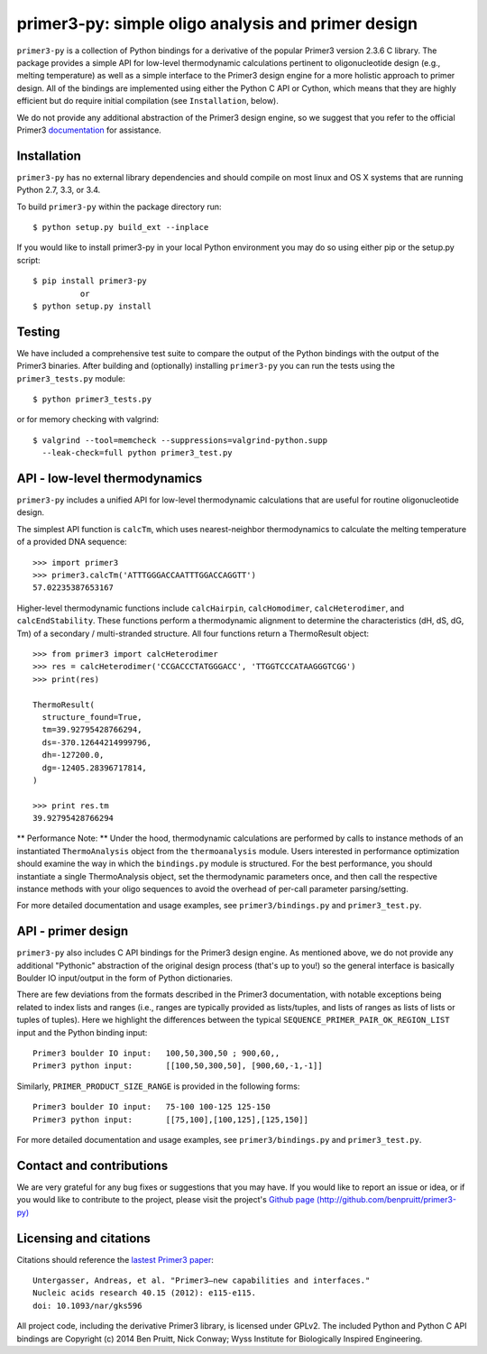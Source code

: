 =====================================================
 primer3-py: simple oligo analysis and primer design
=====================================================

.. image:: https://secure.travis-ci.org/benpruitt/primer3-py.png
  :target: https://travis-ci.org/benpruitt/primer3-py
.. image:: https://img.shields.io/pypi/l/primer3-py.png
  :target: http://www.gnu.org/licenses/gpl-2.0.html
.. image:: https://img.shields.io/pypi/v/primer3-py.png
  :target: https://pypi.python.org/pypi/primer3-py
.. image:: https://img.shields.io/pypi/dm/primer3-py.png
  :target: https://pypi.python.org/pypi/primer3-py


``primer3-py`` is a collection of Python bindings for a derivative of the 
popular Primer3 version 2.3.6 C library. The package provides a simple API 
for low-level thermodynamic calculations pertinent to oligonucleotide design 
(e.g., melting temperature) as well as a simple interface to the Primer3 design 
engine for a more holistic approach to primer design. All of the bindings
are implemented using either the Python C API or Cython, which means that they 
are highly efficient but do require initial compilation (see ``Installation``,
below).

We do not provide any additional abstraction of the Primer3 design engine, 
so we suggest that you refer to the official Primer3 
`documentation <http://primer3.sourceforge.net/>`_ for assistance.


Installation
------------

``primer3-py`` has no external library dependencies and should compile on 
most linux and OS X systems that are running Python 2.7, 3.3, or 3.4. 

To build ``primer3-py`` within the package directory run::
   
  $ python setup.py build_ext --inplace

If you would like to install primer3-py in your local Python environment
you may do so using either pip or the setup.py script::

  $ pip install primer3-py
            or
  $ python setup.py install


Testing
-------

We have included a comprehensive test suite to compare the output of
the Python bindings with the output of the Primer3 binaries. After
building and (optionally) installing ``primer3-py`` you can run the 
tests using the ``primer3_tests.py`` module::

  $ python primer3_tests.py

or for memory checking with valgrind::

  $ valgrind --tool=memcheck --suppressions=valgrind-python.supp 
    --leak-check=full python primer3_test.py


API - low-level thermodynamics
------------------------------

``primer3-py`` includes a unified API for low-level thermodynamic 
calculations that are useful for routine oligonucleotide design. 

The simplest API function is ``calcTm``, which uses nearest-neighbor
thermodynamics to calculate the melting temperature of a provided DNA
sequence::

  >>> import primer3
  >>> primer3.calcTm('ATTTGGGACCAATTTGGACCAGGTT')
  57.02235387653167

Higher-level thermodynamic functions include ``calcHairpin``, 
``calcHomodimer``, ``calcHeterodimer``, and ``calcEndStability``. These 
functions perform a thermodynamic alignment to determine the characteristics 
(dH, dS, dG, Tm) of a secondary / multi-stranded structure. All four functions 
return a ThermoResult object::

  >>> from primer3 import calcHeterodimer
  >>> res = calcHeterodimer('CCGACCCTATGGGACC', 'TTGGTCCCATAAGGGTCGG')
  >>> print(res)

  ThermoResult(
    structure_found=True,
    tm=39.92795428766294, 
    ds=-370.12644214999796, 
    dh=-127200.0, 
    dg=-12405.28396717814, 
  )

  >>> print res.tm
  39.92795428766294

** Performance Note: **
Under the hood, thermodynamic calculations are performed by calls to instance
methods of an instantiated ``ThermoAnalysis`` object from the 
``thermoanalysis`` module. Users interested in performance optimization should 
examine the way in which the ``bindings.py`` module is structured. For the best
performance, you should instantiate a single ThermoAnalysis object, set
the thermodynamic parameters once, and then call the respective instance
methods with your oligo sequences to avoid the overhead of per-call
parameter parsing/setting.

For more detailed documentation and usage examples, see 
``primer3/bindings.py`` and ``primer3_test.py``.


API - primer design
-------------------

``primer3-py`` also includes C API bindings for the Primer3 design engine.
As mentioned above, we do not provide any additional "Pythonic" abstraction
of the original design process (that's up to you!) so the general 
interface is basically Boulder IO input/output in the form of Python
dictionaries. 

There are few deviations from the formats described in the Primer3 
documentation, with notable exceptions being related to index lists and 
ranges (i.e., ranges are typically provided as lists/tuples, and lists
of ranges as lists of lists or tuples of tuples). Here we highlight the
differences between the typical ``SEQUENCE_PRIMER_PAIR_OK_REGION_LIST`` 
input and the Python binding input::

  Primer3 boulder IO input:   100,50,300,50 ; 900,60,,
  Primer3 python input:       [[100,50,300,50], [900,60,-1,-1]]

Similarly, ``PRIMER_PRODUCT_SIZE_RANGE`` is provided in the following forms::

  Primer3 boulder IO input:   75-100 100-125 125-150
  Primer3 python input:       [[75,100],[100,125],[125,150]]

For more detailed documentation and usage examples, see 
``primer3/bindings.py`` and ``primer3_test.py``.


Contact and contributions
-------------------------

We are very grateful for any bug fixes or suggestions that you may have. If
you would like to report an issue or idea, or if you would like to 
contribute to the project, please visit the project's 
`Github page  (http://github.com/benpruitt/primer3-py) 
<http://github.com/benpruitt/primer3-py>`_


Licensing and citations
-----------------------
Citations should reference the `lastest Primer3 paper 
<http://nar.oxfordjournals.org/content/early/2012/06/21/nar.gks596>`_::

  Untergasser, Andreas, et al. "Primer3—new capabilities and interfaces." 
  Nucleic acids research 40.15 (2012): e115-e115.
  doi: 10.1093/nar/gks596

All project code, including the derivative Primer3 library, is licensed 
under GPLv2. The included Python and Python C API bindings are 
Copyright (c) 2014 Ben Pruitt, Nick Conway; Wyss Institute for 
Biologically Inspired Engineering.
